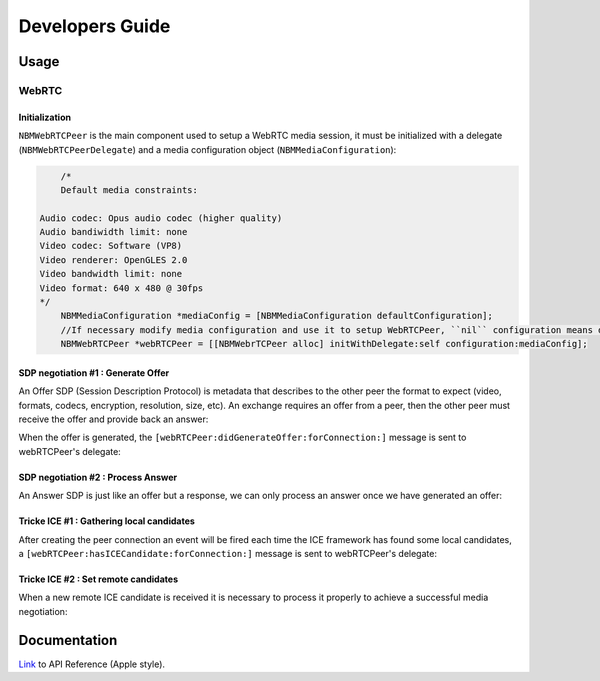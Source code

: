 Developers Guide
________________

Usage
=====

WebRTC
******

Initialization
--------------
``NBMWebRTCPeer`` is the main component used to setup a WebRTC media session, it must be initialized with a delegate (``NBMWebRTCPeerDelegate``) and a media configuration object (``NBMMediaConfiguration``):

.. code-block:: obj-c
   
	/* 
	Default media constraints:

    Audio codec: Opus audio codec (higher quality)
    Audio bandiwidth limit: none
    Video codec: Software (VP8)
    Video renderer: OpenGLES 2.0
    Video bandwidth limit: none
    Video format: 640 x 480 @ 30fps
    */
   	NBMMediaConfiguration *mediaConfig = [NBMMediaConfiguration defaultConfiguration];
   	//If necessary modify media configuration and use it to setup WebRTCPeer, ``nil`` configuration means default values
   	NBMWebRTCPeer *webRTCPeer = [[NBMWebrTCPeer alloc] initWithDelegate:self configuration:mediaConfig];

SDP negotiation #1 : Generate Offer
-----------------------------------
An Offer SDP (Session Description Protocol) is metadata that describes to the other peer the format to expect (video, formats, codecs, encryption, resolution, size, etc).
An exchange requires an offer from a peer, then the other peer must receive the offer and provide back an answer:

.. code-block:: obj-c
	//Create a new offer for connection with specified identifier
	[webRTCPeer generateOffer:@"connectionId"];

When the offer is generated, the ``[webRTCPeer:didGenerateOffer:forConnection:]`` message is sent to webRTCPeer's delegate:

.. code-block:: obj-c
	//Handle SDP offer generation
	- (void)webRTCPeer:(NBMWebRTCPeer *)peer didGenerateOffer:(RTCSessionDescription *)sdpOffer forConnection:(NBMPeerConnection *)connection {
    	//TODO: Signal SDP offer for connection
    }
	
SDP negotiation #2 : Process Answer
-----------------------------------
An Answer SDP is just like an offer but a response, we can only process an answer once we have generated an offer:

.. code-block:: obj-c
	//Process an answer from connection with specified identifier
	[webRTCPeer processAnswer:@"sdpAnswer" connectionId:@"connectionId"];

Tricke ICE #1 : Gathering local candidates
------------------------------------------
After creating the peer connection an event will be fired each time the ICE framework has found some local candidates, a ``[webRTCPeer:hasICECandidate:forConnection:]`` message is sent to webRTCPeer's delegate:

.. code-block:: obj-c
	//Handle the gathering of ICE candidate for connection with specified identifier
	- (void)webRTCPeer:(NBMWebRTCPeer *)peer hasICECandidate:(RTCICECandidate *)candidate forConnection:(NBMPeerConnection *)connection {
		//TODO: Signal ICE candidate for connection
	}

Tricke ICE #2 : Set remote candidates
-------------------------------------
When a new remote ICE candidate is received it is necessary to process it properly to achieve a successful media negotiation:

.. code-block:: obj-c
	//Set remote candidate for connection with specified identifier
	[webRTCPeer addICECandidate:candidate connectionId:@"connectionId"];

Documentation
=============

`Link <http://rawgit.com/nubomediaTI/Kurento-iOS/master/docs/html/index.html>`_ to API Reference (Apple style).
